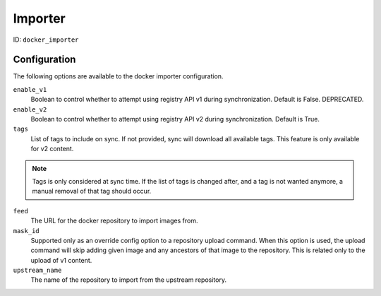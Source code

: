 Importer
========

ID: ``docker_importer``

Configuration
-------------

The following options are available to the docker importer configuration.

``enable_v1``
 Boolean to control whether to attempt using registry API v1 during
 synchronization. Default is False. DEPRECATED.

``enable_v2``
 Boolean to control whether to attempt using registry API v2 during
 synchronization. Default is True.

``tags``
 List of tags to include on sync. If not provided, sync will download
 all available tags. This feature is only available for v2 content.

.. note::
    Tags is only considered at sync time. If the list of tags is changed after,
    and a tag is not wanted anymore, a manual removal of that tag should occur.


``feed``
 The URL for the docker repository to import images from.

``mask_id``
 Supported only as an override config option to a repository upload command.
 When this option is used, the upload command will skip adding given image and
 any ancestors of that image to the repository. This is related only to the upload
 of v1 content.

``upstream_name``
 The name of the repository to import from the upstream repository.
